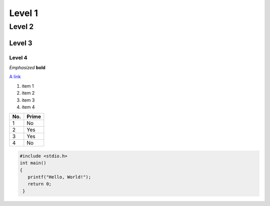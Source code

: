 Level 1 
=======

Level 2
-------

Level 3
^^^^^^^

Level 4
"""""""
*Emphasized*
**bold**


`A link <http://www.google.com>`_

1. item 1
2. item 2
#. item 3
#. item 4

====== ====== 
No.    Prime
====== ====== 
1      No
2      Yes
3      Yes
4      No
====== ====== 

.. code-block:: c

   #include <stdio.h>
   int main()
   {
      printf("Hello, World!");
      return 0;
    }
